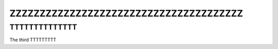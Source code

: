 =======================================
ZZZZZZZZZZZZZZZZZZZZZZZZZZZZZZZZZZZZZZZ
=======================================



TTTTTTTTTTTTTT
==============

The third TTTTTTTTT
